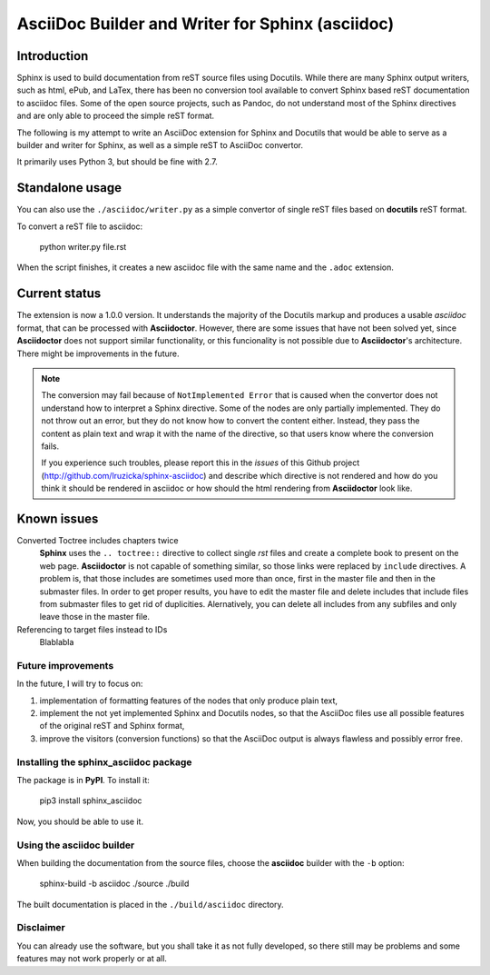 #################################################
AsciiDoc Builder and Writer for Sphinx (asciidoc)
#################################################

Introduction
~~~~~~~~~~~~

Sphinx is used to build documentation from reST source files using
Docutils. While there are many Sphinx output writers, such as html,
ePub, and LaTex, there has been no conversion tool available to convert
Sphinx based reST documentation to asciidoc files. Some of the open source 
projects, such as Pandoc, do not understand most of the Sphinx directives 
and are only able to proceed the simple reST format. 

The following is my attempt to write an AsciiDoc extension
for Sphinx and Docutils that would be able to serve as a builder and
writer for Sphinx, as well as a simple reST to AsciiDoc convertor.

It primarily uses Python 3, but should be fine with 2.7.

Standalone usage
~~~~~~~~~~~~~~~~

You can also use the ``./asciidoc/writer.py`` as a simple convertor of
single reST files based on **docutils** reST format. 

To convert a reST file to asciidoc:

    python writer.py file.rst

When the script finishes, it creates a new asciidoc file with the same
name and the ``.adoc`` extension.

Current status
~~~~~~~~~~~~~~

The extension is now a 1.0.0 version. It understands the majority
of the Docutils markup and produces a usable *asciidoc* format, that can be
processed with **Asciidoctor**. However, there are some issues that have not been solved
yet, since **Asciidoctor** does not support similar functionality, or this funcionality
is not possible due to **Asciidoctor**'s architecture. There might be improvements in the future.

.. note::
    The conversion may fail because of ``NotImplemented Error`` that is
    caused when the convertor does not understand how to interpret a
    Sphinx directive. Some of the nodes are only partially implemented. 
    They do not throw out an error, but they do not know how to convert the
    content either. Instead, they pass the content as plain text and wrap it
    with the name of the directive, so that users know where the conversion 
    fails. 

    If you experience such troubles, please report this in the *issues* of this 
    Github project (http://github.com/lruzicka/sphinx-asciidoc) and describe which
    directive is not rendered and how do you think it should be rendered in asciidoc or
    how should the html rendering from **Asciidoctor** look like.

Known issues
~~~~~~~~~~~~

Converted Toctree includes chapters twice
    **Sphinx** uses the ``.. toctree::`` directive to collect single *rst* files and create a complete book to present on the web page. **Asciidoctor** is not capable of something similar, so those links were replaced by ``include`` directives. A problem is, that those includes are sometimes used more than once, first in the master file and then in the submaster files. 
    In order to get proper results, you have to edit the master file and delete includes that include files from submaster files to get rid of duplicities. Alernatively, you can delete all includes from any subfiles and only leave those in the master file.

Referencing to target files instead to IDs
    Blablabla


Future improvements
--------------------

In the future, I will try to focus on:

1. implementation of formatting features of the nodes that only produce plain
   text,
2. implement the not yet implemented Sphinx and Docutils nodes, so that
   the AsciiDoc files use all possible features of the original reST and
   Sphinx format,
3. improve the visitors (conversion functions) so that the AsciiDoc
   output is always flawless and possibly error free.

Installing the **sphinx_asciidoc** package
------------------------------------------

The package is in **PyPI**. To install it:

    pip3 install sphinx_asciidoc

Now, you should be able to use it.

Using the **asciidoc** builder
------------------------------

When building the documentation from the source files, choose the
**asciidoc** builder with the ``-b`` option:

    sphinx-build -b asciidoc ./source ./build

The built documentation is placed in the ``./build/asciidoc`` directory.

Disclaimer
----------

You can already use the software, but you shall take it as not fully
developed, so there still may be problems and some features may not work
properly or at all.
